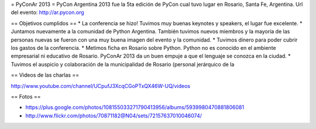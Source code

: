 = PyConAr 2013 =
PyCon Argentina 2013 fue la 5ta edición de PyCon cual tuvo lugar en Rosario, Santa Fe, Argentina.
Url del evento: http://ar.pycon.org

== Objetivos cumplidos ==
* La conferencia se hizo! Tuvimos muy buenas keynotes y speakers, el lugar fue excelente.
* Juntamos nuevamente a la comunidad de Python Argentina. También tuvimos nuevos miembros y
la mayoría de las personas nuevas se fueron con una muy buena imagen del evento y la comunidad.
* Tuvimos dinero para poder cubrir los gastos de la conferencia.
* Metimos ficha en Rosario sobre Python. Python no es conocido en el ambiente empresarial ni 
educativo de Rosario. PyConAr 2013 da un buen empuje a que el lenguaje se conozca en la ciudad.
* Tuvimos el auspicio y colaboración de la municipalidad de Rosario (personal jerárquico de la

== Videos de las charlas ==

http://www.youtube.com/channel/UCpufJ3XcqCGoPTxQX46W-UQ/videos

== Fotos ==

* https://plus.google.com/photos/108155033271790413956/albums/5939980470881806081
* http://www.flickr.com/photos/70871182@N04/sets/72157637010046074/
